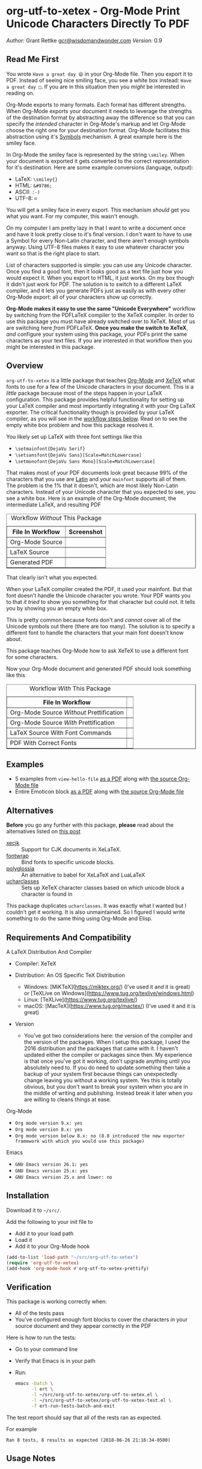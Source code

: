 #+OPTIONS: prop:nil

* org-utf-to-xetex - Org-Mode Print Unicode Characters Directly To PDF
:PROPERTIES:
:CUSTOM_ID: org-utf-to-xetex---org-mode-print-unicode-characters-directly-to-pdf
:END:

/Author:/ Grant Rettke
[[mailto:gcr@wisdomandwonder.com][gcr@wisdomandwonder.com]]
/Version:/ 0.9

** Read Me First
:PROPERTIES:
:CUSTOM_ID: read-me-first
:END:

You wrote =Have a great day 😄= in your Org-Mode file. Then you export it to PDF. Instead of seeing nice smiling face, you see a white box instead: =Have a great day □=. If you are in this situation then you /might/ be interested in reading on.

Org-Mode exports to many formats. Each format has different strengths. When Org-Mode exports your document it needs to leverage the strengths of the destination format by abstracting away the difference so that you can specify the /intended/ character in Org-Mode's markup and let Org-Mode choose the right one for your destination format. Org-Mode facilitates this abstraction using it's [[https://orgmode.org/worg/org-symbols.html][Symbols]] mechanism. A great example here is the smiley face.

In Org-Mode the smiley face is represented by the string =\smiley=. When your document is exported it gets converted to the correct representation for it's destination. Here are some example conversions (language, output):

- LaTeX: =\smiley{}=
- HTML: =&#9786;=
- ASCII: =:-)=
- UTF-8: =☺=

You will get a smiley face in every export. This mechanism /should/ get you what you want. For my computer, this wasn't enough.

On my computer I am pretty lazy in that I want to write a document once and have it look pretty close to it's final version. I don't want to have to use a Symbol for every Non-Latin character, and there aren't enough symbols anyway. Using UTF-8 files makes it easy to use whatever character you want so that is the right place to start.

List of characters supported is simple: you can use any Unicode character. Once you find a good font, then it looks good as a text file just how you would expect it. When you export to HTML, it just works. On my box though it didn't just work for PDF. The solution is to switch to a different LaTeX compiler, and it lets you generate PDFs just as easily as with every other Org-Mode export: all of your characters show up correctly.

*Org-Mode makes it easy to use the same "Unicode Everywhere"* workflow by switching from the PDFLaTeX compiler to the XeTeX compiler. In order to use this package you must have already switched over to XeTeX. Most of us are switching here /from/ PDFLaTeX. *Once you make the switch to XeTeX*, /and/ configure your system using this package, your PDFs print the same characters as your text files. If you are interested in that workflow then you might be interested in this package.

** Overview
:PROPERTIES:
:CUSTOM_ID: overview
:END:

=org-utf-to-xetex= is a little package that teaches [[https://orgmode.org/][Org-Mode]] and [[http://xetex.sourceforge.net/][XeTeX]] what fonts to use for a few of the Unicode characters in your document. This is a /little/ package because most of the steps happen in your LaTeX configuration. This package provides helpful functionality for setting up your LaTeX compiler and most importantly integrating it with your Org LaTeX exporter. The critical functionality though is provided by your LaTeX compiler, as you will see in the [[#workflow][workflow steps below]]. Read on to see the empty white box problem and how this package resolves it.

You likely set up LaTeX with three font settings like this

- =\setmainfont{DejaVu Serif}=
- =\setsansfont{DejaVu Sans}[Scale=MatchLowercase]=
- =\setmonofont{DejaVu Sans Mono}[Scale=MatchLowercase]=

That makes most of your PDF documents look great because 99% of the characters that you use are [[https://en.wikipedia.org/wiki/List_of_languages_by_writing_system#Latin_script][Latin]] and your =mainfont= supports all of them. The problem is the 1% that it doesn't, which are most likely Non-Latin characters. Instead of your Unicode character that you expected to see, you see a white box. Here is an example of the Org-Mode document, the intermediate LaTeX, and resulting PDF

#+BEGIN_EXPORT html
<table border="1">
  <caption>Workflow <i>Without</i> This Package</caption>
  <tr>
    <th>File In Workflow</th>
    <th>Screenshot</th>
  </tr>
  <tr>
    <td>Org-Mode Source</td>
    <td><img src="./images/orgfile.png" alt="Org-Mode Source File"></td>
  </tr>
  <tr>
    <td>LaTeX Source</td>
    <td><img src="./images/latexfile.png" alt="LaTeX Source File"></td>
  </tr>
  <tr>
    <td>Generated PDF</td>
    <td><img src="./images/pdffile.png" alt="PDF Without Using Package" width="62%" height="62%"></td>
  </tr>
</table>
#+END_EXPORT

That clearly isn't what you expected.

When your LaTeX compiler created the PDF, it used your mainfont. But that font doesn't handle the Unicode character you wrote. Your PDF wants you to that /it tried/ to show you something for that character but could not. It tells you by showing you an empty white box.

This is pretty common because fonts don't and /cannot/ cover all of the Unicode symbols out there (there are too many). The solution is to specify a different font to handle the characters that your main font doesn't know about.

This package teaches Org-Mode how to ask XeTeX to use a different font for some characters.

Now your Org-Mode document and generated PDF should look something like this

#+BEGIN_EXPORT html
<table border="1">
  <caption>Workflow <i>With</i> This Package</caption>
  <tr>
    <th>File In Workflow</th>
    <th><Screenshot></th>
  </tr>
  <tr>
    <td>Org-Mode Source <i>Without</i> Prettification</td>
    <td><img src="./images/orgfiledonenotpretty.png" alt="Org-Mode Source File Without Any  Prettification"></td>
  </tr>
  <tr>
    <td>Org-Mode Source <i>With</i> Prettification</td>
    <td><img src="./images/orgfiledonepretty.png" alt="Org-Mode Source File With Prettification"></td>
  </tr>
  <tr>
    <td>LaTeX Source With Font Commands</td>
    <td><img src="./images/latexfiledone.png" alt="LaTeX Source With Font Commands"></td>
  </tr>
  <tr>
    <td>PDF With Correct Fonts</td>
    <td><img src="./images/pdffiledone.png" alt="PDF Using This Package" width="62%" height="62%"></td>
  </tr>
</table>
#+END_EXPORT

** Examples
:PROPERTIES:
:CUSTOM_ID: examples
:END:

- 5 examples from =view-hello-file=
  [[http://raw.githubusercontent.com/grettke/org-utf-to-xetex/master/samples/view-hello-file-five.pdf][as a PDF]] along with
  [[http://raw.githubusercontent.com/grettke/org-utf-to-xetex/master/samples/view-hello-file-five.org][the source Org-Mode file]]
- Entire Emoticon block
  [[http://raw.githubusercontent.com/grettke/org-utf-to-xetex/master/samples/Emoticons.pdf][as a PDF]] along with
  [[http://raw.githubusercontent.com/grettke/org-utf-to-xetex/master/samples/Emoticons.org][the source Org-Mode file]]

** Alternatives
:PROPERTIES:
:CUSTOM_ID: alternatives
:END:

*Before* you go any further with this package, *please* read about the
alternatives listed on [[https://tex.stackexchange.com/questions/21046/change-xetex-fonts-automatically-depending-on-unicode-blocks][this post]]

- [[https://www.ctan.org/pkg/xecjk][xecjk]] :: Support for CJK documents in XeLaTeX.
- [[https://www.ctan.org/pkg/fontwrap][fontwrap]] :: Bind fonts to specific unicode blocks.
- [[https://www.ctan.org/pkg/polyglossia][polyglossia]] :: An alternative to babel for XeLaTeX and LuaLaTeX
- [[https://www.ctan.org/tex-archive/macros/xetex/latex/ucharclasses][ucharclasses]] :: Sets up XeTeX character classes based on which unicode block a character is found in

This package duplicates =ucharclasses=. It was exactly what I wanted but I couldn't get it working. It is also unmaintained. So I figured I would write something to do the same thing using Org-Mode and Elisp.

** Requirements And Compatibility
:PROPERTIES:
:CUSTOM_ID: requirements-and-compatibility
:END:

A LaTeX Distribution And Compiler

- Compiler: XeTeX

- Distribution: An OS Specific TeX Distribution
  - Windows: [MiKTeX](https://miktex.org/) (I've used it and it is great) or [TeXLive on Windows](https://www.tug.org/texlive/windows.html)
  - Linux: [TeXLive](https://www.tug.org/texlive/)
  - macOS: [MacTeX](https://www.tug.org/mactex/) (I've used it and it is great)
- Version
  - You've got two considerations here: the version of the compiler and the version of the packages. When I setup this package, I used the 2016 distribution and the packages that came with it. I haven't updated either the compiler or packages since then. My experience is that once you've got it working, don't upgrade anything until you absolutely need to. If you do need to update something then take a backup of your system first because things can unexpectedly change leaving you without a working system. Yes this is totally obvious, but you don't want to break your system when you are in the middle of writing and publishing. Instead break it later when you are willing to cleans things at ease.

Org-Mode

- =Org mode version 9.x: yes=
- =Org mode version 8.x: yes=
- =Org mode version below 8.x: no (8.0 introduced the new exporter framework with which you would use this package)=

Emacs

- =GNU Emacs version 26.1: yes=
- =GNU Emacs version 25.x: yes=
- =GNU Emacs version 25.x and lower: no=

** Installation
:PROPERTIES:
:CUSTOM_ID: installation
:END:

Download it to ~~/src/~.

Add the following to your init file to

- Add it to your load path
- Load it
- Add it to your Org-Mode hook

#+BEGIN_SRC emacs-lisp
(add-to-list 'load-path "~/src/org-utf-to-xetex")
(require 'org-utf-to-xetex)
(add-hook 'org-mode-hook #'org-utf-to-xetex-prettify)
#+END_SRC

** Verification
:PROPERTIES:
:CUSTOM_ID: verification
:END:

This package is working correctly when:

- All of the tests pass
- You've configured enough font blocks to cover the characters in your source document and they appear correctly in the PDF

Here is how to run the tests:

- Go to your command line
- Verify that Emacs is in your path
- Run:
  #+BEGIN_SRC sh
emacs -batch \
      -l ert \
      -l ~/src/org-utf-to-xetex/org-utf-to-xetex.el \
      -l ~/src/org-utf-to-xetex/org-utf-to-xetex-test.el \
      -f ert-run-tests-batch-and-exit
  #+END_SRC

The test report should say that all of the rests ran as expected.

For example

=Ran 8 tests, 8 results as expected (2018-06-26 21:16:34-0500)=

** Usage Notes
:PROPERTIES:
:CUSTOM_ID: usage-notes
:END:

*** Character Support
:PROPERTIES:
:CUSTOM_ID: character-support
:END:

This package assumes that 99% of your document uses [[https://en.wikipedia.org/wiki/List_of_languages_by_writing_system#Latin_script][Latin Characters]] so this package doesn't specify a font for them---it totally ignores them. The LaTeX compiler will use the =mainfont= that you specified, there is no need to look up a font for their Unicode block.

If you need to handle switching fonts for large blocks of text then read
about the [[#alternatives][alternatives]].

*** Performance
:PROPERTIES:
:CUSTOM_ID: performance
:END:

Compiling the entire Emoticon block ([[http://raw.githubusercontent.com/grettke/org-utf-to-xetex/master/samples/Emoticons.pdf][as a PDF]] along with [[http://raw.githubusercontent.com/grettke/org-utf-to-xetex/master/samples/Emoticons.org][the source Org-Mode file]]) with or without this macro takes virtually the same amount of time. However when I add characters that require nine other fonts compiles takes ten times as long.

Since only plan to use this for documents that are mostly Latin characters I have not researched this any further.

*** Unicode And You
:PROPERTIES:
:CUSTOM_ID: unicode-and-you
:END:

Learning more about Unicode will serve you well beyond using this package. Here are some fun ways to explore Unicode.

- [[https://www.unicode.org/charts/][Code Charts]]: Click on a code block and see the characters that live there. This is useful when you find the block for characters that you are not familiar with an you want to see what other characters are in there. Remember that you can use =org-utf-to-xetex-get-unicode-block-for-string= to get the block for any Non-Latin character. It was fun to see the APL Symbols in the [[https://www.unicode.org/charts/PDF/U2300.pdf][Miscellaneous Technical Block]].
- [[https://unicode.org/emoji/slides.html][The Story Of A Unicode Emoji]] is ostensibly only about about Unicode Emoji but serves as a great introduction to just about every interesting aspect of Unicode.
- The [[https://github.com/rolandwalker/unicode-fonts][unicode-fonts]] package configures Emacs with the font to use for each Unicode block. Its default configuration chooses good defaults so your job is only to install the fonts themselves. After you have found fonts that you like, you can use /this/ package to specify the same font for XeTeX, resulting in a "What You See Is What You Get" experience from Emacs to PDF.
- Call the =view-hello-file= function to "Display the HELLO file, which lists languages and characters." This is a fun way to learn more about characters using =describe-char= and =org-utf-to-xetex-get-unicode-block-for-string-char-after=.

*** Intended Users
:PROPERTIES:
:CUSTOM_ID: intended-users
:END:

If you are reading this then it is safe to say that you are an Org-Mode user. Org-Mode makes it /so/ easy to create documents that you inevitably want to use some Unicode characters directly instead of using [[https://orgmode.org/worg/org-symbols.html][Symbols]]. And that is how you ran into this problem. You doubtless fit into one of the following profiles:

- You are not a LaTeX and XeTeX user but you are willing to set up Org-Mode for both and get very comfortable with them
- You are already a LaTeX and XeTeX user and have already set up Org-Mode for both. You are /very/ comfortable with both.

This guide is written for experienced Org-Mode, LaTeX, and XeTeX users. If you aren't yet then please know that:

- It is worth learning because you will use it for the rest of your life.
- It is pretty easy to learn.

Once you get comfortable with the tools then the workflow for this package will feel simple to you. Until you reach that point please take your time and learn at your own pace. You can see how my system is setup [[https://github.com/grettke/help/blob/master/.emacs.el][here]] and you'll find that it is pretty easy to follow. Don't hesitate to contact me with any questions or concerns.

** Public API Features
:PROPERTIES:
:CUSTOM_ID: public-api-features
:END:

First play around with them. See what you can do with them.

Second use them to configure your system.

#+BEGIN_EXPORT html
<table border="1">
  <caption>API</caption>
  <tr>
    <th>Goal</th>
    <th>Function</th>
    <th>Documentation</th>
  </tr>
  <tr>
    <td>What Unicode block does the character after the cursor live in?</td>
    <td>`org-utf-to-xetex-get-unicode-block-for-string-char-after'</td>
    <td>This is Unicode block name for this character.</td>
  </tr>
  <tr>
    <td>What Unicode block does this character live in?</td>
    <td>`org-utf-to-xetex-get-unicode-block-for-string', `str'</td>
    <td>This Unicode block name is used for the LaTeX fontcommands.</td>
  </tr>
  <tr>
    <td>Tell XeTeX about the Unicode block for some characters (so this package knows what font to use)</td>
    <td>`org-utf-to-xetex-string-to-xetex', `str'</td>
    <td>Provides a LaTeX string with the font environment you want</td>
  </tr>
  <tr>
    <td>Wrap some text with the package macro, or just insert it</td>
    <td>`org-utf-to-xetex-insert-or-wrap-with-macro'</td>
    <td>See goal</td>
  </tr>
  <tr>
    <td>Make the Org-Mode markup for this package easier to read</td>
    <td>`org-utf-to-xetex-prettify'</td>
    <td>Use `prettify-symbols-mode' and `org-hide-macro-markers' to hide parentheses. Add to `org-mode-hook'.</td>
  </tr>
  <tr>
    <td>Tell what fonts to use for what kinds of characters.</td>
    <td>`org-utf-to-xetex-command-for-every-block'</td>
    <td>Pop up a window with commands necessary for <i>every</i> Unicode block</td>
  </tr>
  <tr>
    <td>Tell your Org-Mode document to load this package's macro. </td>
    <td>`org-utf-to-xetex-insert-setup-file-line'</td>
    <td>See goal.</td>
  </tr>
</table>
#+END_EXPORT

** Workflow
:PROPERTIES:
:CUSTOM_ID: workflow
:END:

Here are the steps to use this package starting from the top layer with Org-Mode all the way up to the bottom layer with XeTeX.

- In Org-Mode change the LaTeX compiler and engine to XeTeX. Force Org-Mode to produce PDFs. Use =latexmk= because it is easier. Like [[https://tex.stackexchange.com/questions/2984/frequently-loaded-packages-differences-between-pdflatex-and-xelatex][this article]] explains, XeTeX uses the =fontspec= package instead of =inputenc= or =fontenc= so add =("" "fontspec")= to =org-latex-packages-alist=. Now choose an existing document to use as your test file. Compile it. It will compile just fine and if it doesn't then it won't take much effort to get things working correctly. Here are the settings that I used.

#+BEGIN_SRC emacs-lisp
(setq org-latex-compiler "xelatex")
(setq org-latex-pdf-process '("latexmk -xelatex -quiet -shell-escape -f %f"))
(setq-default TeX-engine 'xetex)
(setq-default TeX-PDF-mode t)
(add-to-list 'org-latex-packages-alist '("" "fontspec"))
#+END_SRC

- Install this package
- Add Unicode to the test document. For example =A 我-⍋+☀APPLE🙋ZEBRA= Compile it. White boxes will appear for some of the characters you entered.
- For every character rendered as a white box, wrap it in the macro from this package by select it and calling =org-utf-to-xetex-insert-or-wrap-with-macro=. It is fine to leave spaces and Latin characters inside of the macro call, they will be ignored by this package. This makes your text easier to read instead of breaking it character by character. This macro only runs when you use the LaTeX exporter with the XeTeX engine so it won't affect any of your other exporters.
- Install the macro from this package using the =org-utf-to-xetex-insert-setup-file-line= function Position the cursor anywhere at the top of the document. Call =org-utf-to-xetex-insert-setup-file-line=. With the cursor on that line and hit /C-c C-c/ so that Org-Mode will refresh it's setup. Now it can use the macro
- Identify the Unicode block for the character by again placing the cursor calling =org-utf-to-xetex-get-unicode-block-for-string-char-after=. The name of the Unicode block will appear in the Minibuffer and also =*Messages*=. This package ignores most Latin characters. So if you inspect a Latin character you will getting message explaining that this package ignores Latin characters. That means you have nothing more to do here. There is nothing that you need to do to configure a font for this character. However if this package cares about that character, then it will tell you its Unicode block name. Take note of it because you will use it later.
- Find a font that XeTeX should use for rendering this character. An easy way to find one is to ask Emacs what font that /it is using/ for that character: Place your cursor on that character and /C-x/ =describe-char=.
- Tell XeTeX what font to use for characters in this Unicode block. This package creates XeTeX commands to help you configure new fontcommands with the name of the Unicode block. They follow a standard format like you see in the example below. You can create a buffer with commands for /every/ block name by calling /M-x/ =org-utf-to-xetex-command-for-every-block=. Find the Unicode block for your character and copy the /newfontfamily/ and /DeclareTextFontCommand/ commands.
  #+BEGIN_SRC latex
% \newfontfamily\Emoticons{font}
% \DeclareTextFontCommand{\textEmoticons}{\Emoticons}
  #+END_SRC
- You need a custom package in which to place these commands. At least,
  that is what I did. Add these to your custom package and specify what
  font you decided to use. Here is an example from my configuration for
  the Emoticon block:
  #+BEGIN_SRC latex
\newfontfamily\Emoticons{Symbola}
\DeclareTextFontCommand{\textEmoticons}{\Emoticons}
  #+END_SRC
- At this point XeTeX should render your characters using the correct font. Open that buffer and verify that your characters are wrapped with the correct font, it should like the sample below. Verify this by exporting your document to a buffer calling /C-c C-e/ /l/ /L/. The should now render the characters correctly instead of using white boxes.
  #+BEGIN_SRC latex
\textEmoticons{😄} (Joy)
  #+END_SRC
- This is what it takes to teach Org-Mode and XeTeX to use the correct font for your Unicode characters. If you got this far then please tell me what I can do better under this entire section.

** Credits
:PROPERTIES:
:CUSTOM_ID: credits
:END:

- rolandwalker's [[https://github.com/rolandwalker/unicode-fonts][unicode-fonts]] Package showed how to utilize Unicode fonts in Emacs. Code showed what font blocks to ignore. Educational. Sweet. One of a kind package!

** org-utf-to-xetex In Production
:PROPERTIES:
:CUSTOM_ID: org-utf-to-xetex-in-production
:END:

- Cyberdyne Systems
- ENCOM
- LexCorp
- Protovision
- Setec Astronomy
- Tyrell Corporation
- Wayne Enterprises
- Yoyodyne Propulsion Systems

--------------
